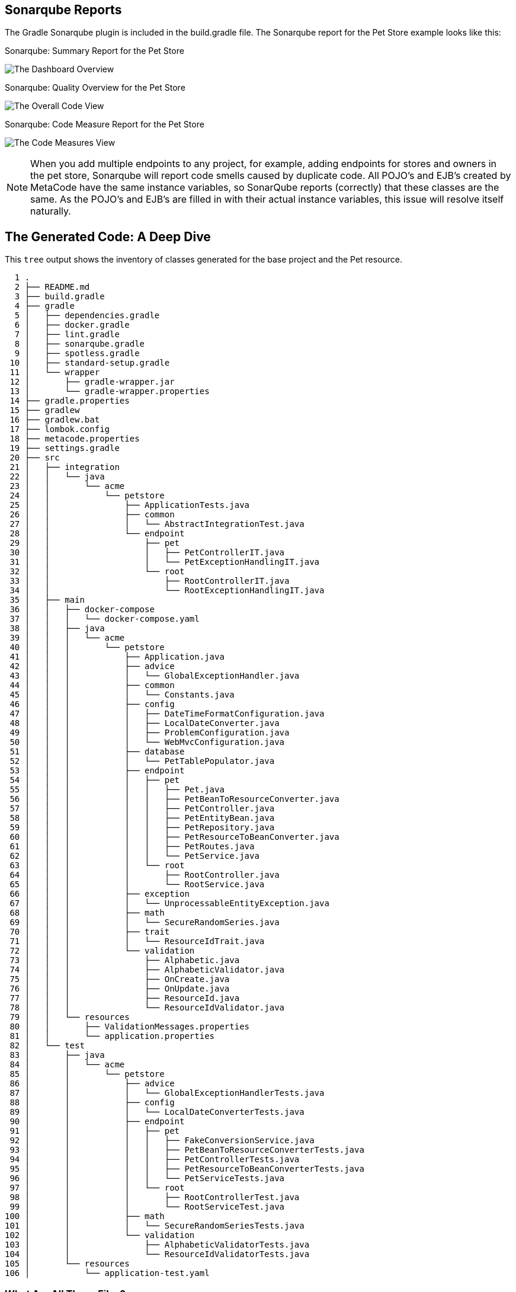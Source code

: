 
== Sonarqube Reports

The Gradle Sonarqube plugin is included in the build.gradle file.
The Sonarqube report for the Pet Store example looks like this:

[#img-sonarqube-overview]
.Sonarqube: Summary Report for the Pet Store
image:images/sonarqube-petstore-main.png["The Dashboard Overview"]

[#img-sonarqube-overall-code]
.Sonarqube: Quality Overview for the Pet Store
image:images/sonarqube-petstore-overall-code.png["The Overall Code View"]

[#img-sonarqube-code-measures]
.Sonarqube: Code Measure Report for the Pet Store
image:images/sonarqube-petstore-measures.png["The Code Measures View"]

[NOTE]
====
When you add multiple endpoints to any project, for example,
adding endpoints for stores and owners in the pet store,
Sonarqube will report code smells caused by duplicate code.
All POJO's and EJB's created by MetaCode have the same instance
variables, so SonarQube reports (correctly) that these classes
are the same.  As the POJO's and EJB's are filled in with their
actual instance variables, this issue will resolve itself naturally.
====


== The Generated Code: A Deep Dive

This `tree` output shows the inventory of classes generated for the base project and the Pet resource. 

[%hardbreaks]
[literal]
  1 .
  2 ├── README.md
  3 ├── build.gradle
  4 ├── gradle
  5 │   ├── dependencies.gradle
  6 │   ├── docker.gradle
  7 │   ├── lint.gradle
  8 │   ├── sonarqube.gradle
  9 │   ├── spotless.gradle
 10 │   ├── standard-setup.gradle
 11 │   └── wrapper
 12 │       ├── gradle-wrapper.jar
 13 │       └── gradle-wrapper.properties
 14 ├── gradle.properties
 15 ├── gradlew
 16 ├── gradlew.bat
 17 ├── lombok.config
 18 ├── metacode.properties
 19 ├── settings.gradle
 20 ├── src
 21 │   ├── integration
 22 │   │   └── java
 23 │   │       └── acme
 24 │   │           └── petstore
 25 │   │               ├── ApplicationTests.java
 26 │   │               ├── common
 27 │   │               │   └── AbstractIntegrationTest.java
 28 │   │               └── endpoint
 29 │   │                   ├── pet
 30 │   │                   │   ├── PetControllerIT.java
 31 │   │                   │   └── PetExceptionHandlingIT.java
 32 │   │                   └── root
 33 │   │                       ├── RootControllerIT.java
 34 │   │                       └── RootExceptionHandlingIT.java
 35 │   ├── main
 36 │   │   ├── docker-compose
 37 │   │   │   └── docker-compose.yaml
 38 │   │   ├── java
 39 │   │   │   └── acme
 40 │   │   │       └── petstore
 41 │   │   │           ├── Application.java
 42 │   │   │           ├── advice
 43 │   │   │           │   └── GlobalExceptionHandler.java
 44 │   │   │           ├── common
 45 │   │   │           │   └── Constants.java
 46 │   │   │           ├── config
 47 │   │   │           │   ├── DateTimeFormatConfiguration.java
 48 │   │   │           │   ├── LocalDateConverter.java
 49 │   │   │           │   ├── ProblemConfiguration.java
 50 │   │   │           │   └── WebMvcConfiguration.java
 51 │   │   │           ├── database
 52 │   │   │           │   └── PetTablePopulator.java
 53 │   │   │           ├── endpoint
 54 │   │   │           │   ├── pet
 55 │   │   │           │   │   ├── Pet.java
 56 │   │   │           │   │   ├── PetBeanToResourceConverter.java
 57 │   │   │           │   │   ├── PetController.java
 58 │   │   │           │   │   ├── PetEntityBean.java
 59 │   │   │           │   │   ├── PetRepository.java
 60 │   │   │           │   │   ├── PetResourceToBeanConverter.java
 61 │   │   │           │   │   ├── PetRoutes.java
 62 │   │   │           │   │   └── PetService.java
 63 │   │   │           │   └── root
 64 │   │   │           │       ├── RootController.java
 65 │   │   │           │       └── RootService.java
 66 │   │   │           ├── exception
 67 │   │   │           │   └── UnprocessableEntityException.java
 68 │   │   │           ├── math
 69 │   │   │           │   └── SecureRandomSeries.java
 70 │   │   │           ├── trait
 71 │   │   │           │   └── ResourceIdTrait.java
 72 │   │   │           └── validation
 73 │   │   │               ├── Alphabetic.java
 74 │   │   │               ├── AlphabeticValidator.java
 75 │   │   │               ├── OnCreate.java
 76 │   │   │               ├── OnUpdate.java
 77 │   │   │               ├── ResourceId.java
 78 │   │   │               └── ResourceIdValidator.java
 79 │   │   └── resources
 80 │   │       ├── ValidationMessages.properties
 81 │   │       └── application.properties
 82 │   └── test
 83 │       ├── java
 84 │       │   └── acme
 85 │       │       └── petstore
 86 │       │           ├── advice
 87 │       │           │   └── GlobalExceptionHandlerTests.java
 88 │       │           ├── config
 89 │       │           │   └── LocalDateConverterTests.java
 90 │       │           ├── endpoint
 91 │       │           │   ├── pet
 92 │       │           │   │   ├── FakeConversionService.java
 93 │       │           │   │   ├── PetBeanToResourceConverterTests.java
 94 │       │           │   │   ├── PetControllerTests.java
 95 │       │           │   │   ├── PetResourceToBeanConverterTests.java
 96 │       │           │   │   └── PetServiceTests.java
 97 │       │           │   └── root
 98 │       │           │       ├── RootControllerTest.java
 99 │       │           │       └── RootServiceTest.java
100 │       │           ├── math
101 │       │           │   └── SecureRandomSeriesTests.java
102 │       │           └── validation
103 │       │               ├── AlphabeticValidatorTests.java
104 │       │               └── ResourceIdValidatorTests.java
105 │       └── resources
106 │           └── application-test.yaml

=== What Are All These Files?

Some of the generated files are self-explanatory for those with
any Spring or Java experience. The less obvious files are
described here.

.Gradle Directory Content
|===
|File|Description

|dependencies.gradle|the inventory of third party libraries used
|docker.gradle|the JIB plugin's configuration, which affects the building of Docker files
|lint.gradle|lint configuration for the Java compiler
|sonarqube.gradle|SonarQube configuration
|spotless.gradle|Spotless code formatter configuration
|standard-setup.gradle|imports the other Gradle scripts into a single file
|===

.The Pet Package Content
|===
|File|Description

|Pet.java|The POJO representing the Pet entity
|PetBeanToResourceConverter.java|Converts an EJB into a POJO
|PetController.java|Handles HTTP requests and responses
|PetEntityBean.java|The EJB for the Pet entity
|PetRepository.java|The JPA Repository for Pet entities
|PetResourceToBeanConverter.java|Converts POJOs into EJBs
|PetRoutes.java|Defines various URLs for Pets
|PetService.java|Implements the business logic
|===
